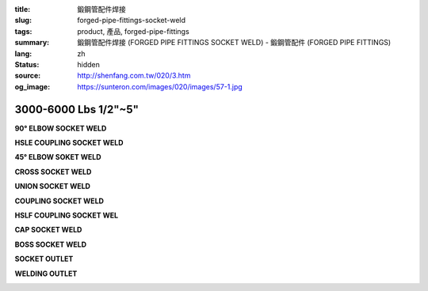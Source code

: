 :title: 鍛鋼管配件焊接
:slug: forged-pipe-fittings-socket-weld
:tags: product, 產品, forged-pipe-fittings
:summary: 鍛鋼管配件焊接 (FORGED PIPE FITTINGS SOCKET WELD) - 鍛鋼管配件 (FORGED PIPE FITTINGS)
:lang: zh
:status: hidden
:source: http://shenfang.com.tw/020/3.htm
:og_image: https://sunteron.com/images/020/images/57-1.jpg


3000-6000 Lbs 1/2"~5"
+++++++++++++++++++++

.. raw:: html

  <div class="container-fluid">
    <div class="row">
      <div class="col-md-4">

**90° ELBOW SOCKET WELD**

.. image:: {filename}/images/020/images/57-1.jpg
   :name: http://shenfang.com.tw/020/images/57-1.JPG
   :alt: product
   :class: img-fluid final-product-image-max-height-230px

.. raw:: html

      </div>
      <div class="col-md-4">

**HSLE COUPLING SOCKET WELD**

.. image:: {filename}/images/020/images/57-2.jpg
   :name: http://shenfang.com.tw/020/images/57-2.JPG
   :alt: product
   :class: img-fluid final-product-image-max-height-230px

.. raw:: html

      </div>
      <div class="col-md-4">

**45° ELBOW SOKET WELD**

.. image:: {filename}/images/020/images/56-3.jpg
   :name: http://shenfang.com.tw/020/images/56-3.jpg
   :alt: product
   :class: img-fluid

.. raw:: html

      </div>
    </div>
  </div>

.. raw:: html

  <div class="container-fluid">
    <div class="row">
      <div class="col-md-4">

**CROSS SOCKET WELD**

.. image:: {filename}/images/020/images/57-4.jpg
   :name: http://shenfang.com.tw/020/images/57-4.JPG
   :alt: product
   :class: img-fluid final-product-image-max-height-230px

.. raw:: html

      </div>
      <div class="col-md-4">

**UNION SOCKET WELD**

.. image:: {filename}/images/020/images/57-5.jpg
   :name: http://shenfang.com.tw/020/images/57-5.JPG
   :alt: product
   :class: img-fluid final-product-image-max-height-230px

.. raw:: html

      </div>
      <div class="col-md-4">

**COUPLING SOCKET WELD**

.. image:: {filename}/images/020/images/56-7-1.jpg
   :name: http://shenfang.com.tw/020/images/56-7-1.JPG
   :alt: product
   :class: img-fluid

.. raw:: html

      </div>
    </div>
  </div>

.. raw:: html

  <div class="container-fluid">
    <div class="row">
      <div class="col-md-4">

**HSLF COUPLING SOCKET WEL**

.. image:: {filename}/images/020/images/56-6-1.jpg
   :name: http://shenfang.com.tw/020/images/56-6-1.JPG
   :alt: product
   :class: img-fluid

.. raw:: html

      </div>
      <div class="col-md-4">

**CAP SOCKET WELD**

.. image:: {filename}/images/020/images/56-7-1.jpg
   :name: https://shenfang.com.tw/020/images/56-7-1.JPG
   :alt: product
   :class: img-fluid

.. raw:: html

      </div>
      <div class="col-md-4">

**BOSS SOCKET WELD**

.. image:: {filename}/images/020/images/boss.jpg
   :name: http://shenfang.com.tw/020/images/BOSS.JPG
   :alt: product
   :class: img-fluid

.. raw:: html

      </div>
    </div>
  </div>

.. raw:: html

  <div class="container-fluid">
    <div class="row">
      <div class="col-md-4">

**SOCKET OUTLET**

.. image:: {filename}/images/020/images/56-14.jpg
   :name: http://shenfang.com.tw/020/images/56-14.jpg
   :alt: product
   :class: img-fluid final-product-image-max-height-230px

.. raw:: html

      </div>
      <div class="col-md-4">

**WELDING OUTLET**

.. image:: {filename}/images/020/images/welding.jpg
   :name: http://shenfang.com.tw/020/images/WELDING.JPG
   :alt: product
   :class: img-fluid

.. raw:: html

      </div>
    </div>
  </div>


